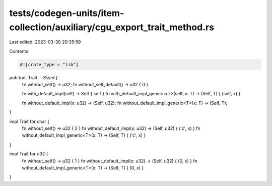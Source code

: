 tests/codegen-units/item-collection/auxiliary/cgu_export_trait_method.rs
========================================================================

Last edited: 2023-03-30 20:35:59

Contents:

.. code-block:: rs

    #![crate_type = "lib"]

pub trait Trait : Sized {
    fn without_self() -> u32;
    fn without_self_default() -> u32 { 0 }

    fn with_default_impl(self) -> Self { self }
    fn with_default_impl_generic<T>(self, x: T) -> (Self, T) { (self, x) }

    fn without_default_impl(x: u32) -> (Self, u32);
    fn without_default_impl_generic<T>(x: T) -> (Self, T);
}

impl Trait for char {
    fn without_self() -> u32 { 2 }
    fn without_default_impl(x: u32) -> (Self, u32) { ('c', x) }
    fn without_default_impl_generic<T>(x: T) -> (Self, T) { ('c', x) }
}

impl Trait for u32 {
    fn without_self() -> u32 { 1 }
    fn without_default_impl(x: u32) -> (Self, u32) { (0, x) }
    fn without_default_impl_generic<T>(x: T) -> (Self, T) { (0, x) }
}


